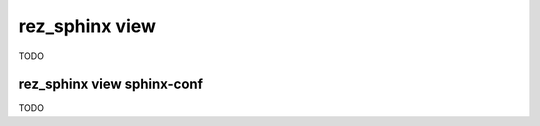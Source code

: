 .. _rez_sphinx view:

###############
rez_sphinx view
###############

TODO

.. _rez_sphinx view sphinx-conf:

rez_sphinx view sphinx-conf
***************************

TODO
